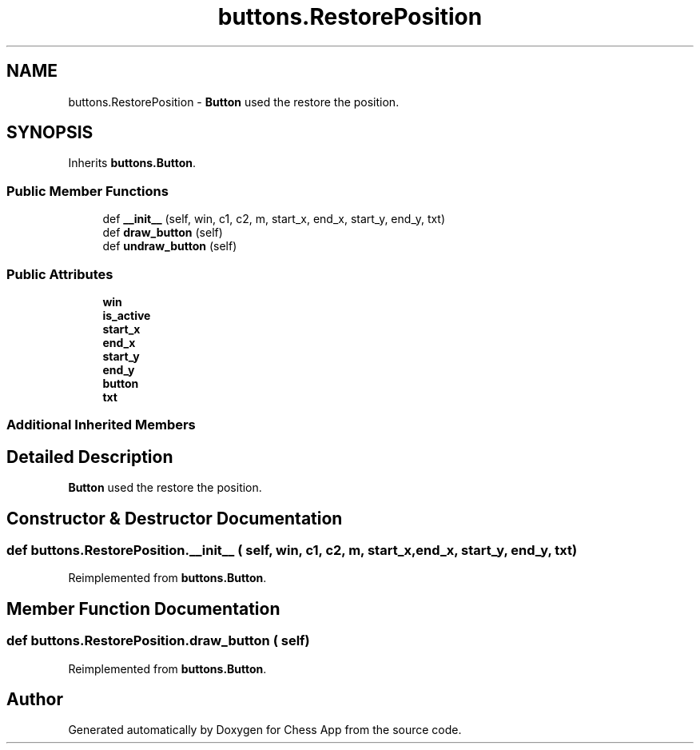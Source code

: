 .TH "buttons.RestorePosition" 3 "Mon Dec 19 2022" "Chess App" \" -*- nroff -*-
.ad l
.nh
.SH NAME
buttons.RestorePosition \- \fBButton\fP used the restore the position\&.  

.SH SYNOPSIS
.br
.PP
.PP
Inherits \fBbuttons\&.Button\fP\&.
.SS "Public Member Functions"

.in +1c
.ti -1c
.RI "def \fB__init__\fP (self, win, c1, c2, m, start_x, end_x, start_y, end_y, txt)"
.br
.ti -1c
.RI "def \fBdraw_button\fP (self)"
.br
.ti -1c
.RI "def \fBundraw_button\fP (self)"
.br
.in -1c
.SS "Public Attributes"

.in +1c
.ti -1c
.RI "\fBwin\fP"
.br
.ti -1c
.RI "\fBis_active\fP"
.br
.ti -1c
.RI "\fBstart_x\fP"
.br
.ti -1c
.RI "\fBend_x\fP"
.br
.ti -1c
.RI "\fBstart_y\fP"
.br
.ti -1c
.RI "\fBend_y\fP"
.br
.ti -1c
.RI "\fBbutton\fP"
.br
.ti -1c
.RI "\fBtxt\fP"
.br
.in -1c
.SS "Additional Inherited Members"
.SH "Detailed Description"
.PP 
\fBButton\fP used the restore the position\&. 
.SH "Constructor & Destructor Documentation"
.PP 
.SS "def buttons\&.RestorePosition\&.__init__ ( self,  win,  c1,  c2,  m,  start_x,  end_x,  start_y,  end_y,  txt)"

.PP
Reimplemented from \fBbuttons\&.Button\fP\&.
.SH "Member Function Documentation"
.PP 
.SS "def buttons\&.RestorePosition\&.draw_button ( self)"

.PP
Reimplemented from \fBbuttons\&.Button\fP\&.

.SH "Author"
.PP 
Generated automatically by Doxygen for Chess App from the source code\&.
